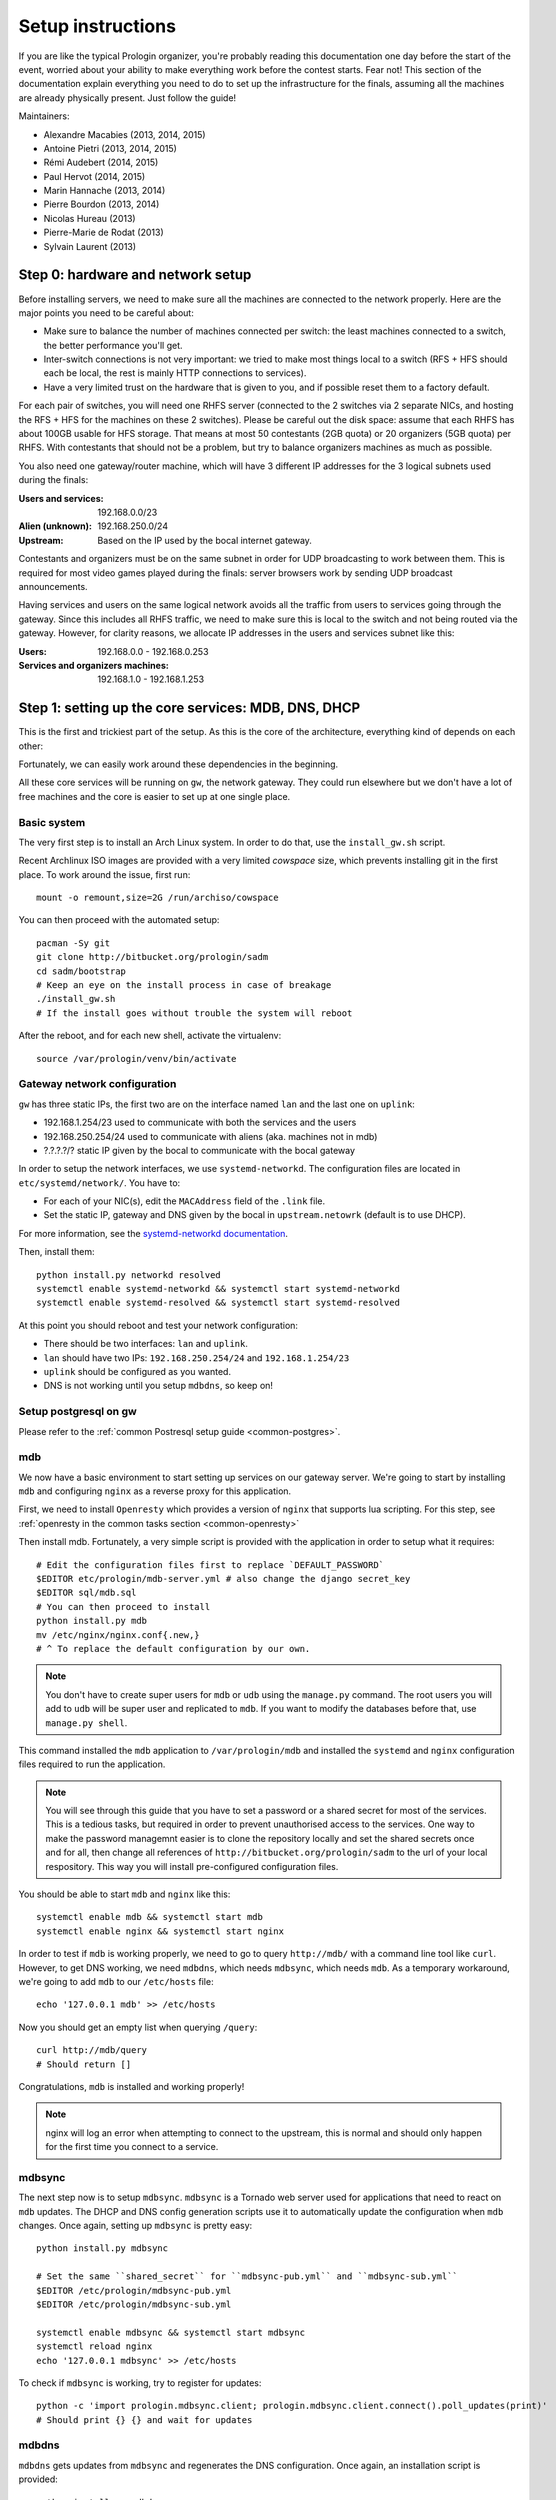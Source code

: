 Setup instructions
==================

If you are like the typical Prologin organizer, you're probably reading this
documentation one day before the start of the event, worried about your ability
to make everything work before the contest starts. Fear not! This section of
the documentation explain everything you need to do to set up the
infrastructure for the finals, assuming all the machines are already physically
present. Just follow the guide!

Maintainers:

- Alexandre Macabies (2013, 2014, 2015)
- Antoine Pietri (2013, 2014, 2015)
- Rémi Audebert (2014, 2015)
- Paul Hervot (2014, 2015)
- Marin Hannache (2013, 2014)
- Pierre Bourdon (2013, 2014)
- Nicolas Hureau (2013)
- Pierre-Marie de Rodat (2013)
- Sylvain Laurent (2013)

Step 0: hardware and network setup
----------------------------------

Before installing servers, we need to make sure all the machines are connected
to the network properly. Here are the major points you need to be careful
about:

* Make sure to balance the number of machines connected per switch: the least
  machines connected to a switch, the better performance you'll get.
* Inter-switch connections is not very important: we tried to make most things
  local to a switch (RFS + HFS should each be local, the rest is mainly HTTP
  connections to services).
* Have a very limited trust on the hardware that is given to you, and if
  possible reset them to a factory default.

For each pair of switches, you will need one RHFS server (connected to the 2
switches via 2 separate NICs, and hosting the RFS + HFS for the machines on
these 2 switches). Please be careful out the disk space: assume that each RHFS
has about 100GB usable for HFS storage. That means at most 50 contestants (2GB
quota) or 20 organizers (5GB quota) per RHFS. With contestants that should not
be a problem, but try to balance organizers machines as much as possible.

You also need one gateway/router machine, which will have 3 different IP
addresses for the 3 logical subnets used during the finals:

:Users and services: 192.168.0.0/23
:Alien (unknown): 192.168.250.0/24
:Upstream: Based on the IP used by the bocal internet gateway.

Contestants and organizers must be on the same subnet in order for UDP
broadcasting to work between them. This is required for most video games played
during the finals: server browsers work by sending UDP broadcast announcements.

Having services and users on the same logical network avoids all the traffic
from users to services going through the gateway. Since this includes all RHFS
traffic, we need to make sure this is local to the switch and not being routed
via the gateway. However, for clarity reasons, we allocate IP addresses in the
users and services subnet like this:

:Users: 192.168.0.0 - 192.168.0.253
:Services and organizers machines: 192.168.1.0 - 192.168.1.253

Step 1: setting up the core services: MDB, DNS, DHCP
----------------------------------------------------

This is the first and trickiest part of the setup. As this is the core of the
architecture, everything kind of depends on each other:

.. image:: core-deps.png

Fortunately, we can easily work around these dependencies in the beginning.

All these core services will be running on ``gw``, the network gateway.
They could run elsewhere but we don't have a lot of free machines and the core
is easier to set up at one single place.

Basic system
~~~~~~~~~~~~

The very first step is to install an Arch Linux system. In order to do that,
use the ``install_gw.sh`` script.

Recent Archlinux ISO images are provided with a very limited *cowspace* size,
which prevents installing git in the first place. To work around the issue,
first run::

  mount -o remount,size=2G /run/archiso/cowspace

You can then proceed with the automated setup::

  pacman -Sy git
  git clone http://bitbucket.org/prologin/sadm
  cd sadm/bootstrap
  # Keep an eye on the install process in case of breakage
  ./install_gw.sh
  # If the install goes without trouble the system will reboot

After the reboot, and for each new shell, activate the virtualenv::

  source /var/prologin/venv/bin/activate

Gateway network configuration
~~~~~~~~~~~~~~~~~~~~~~~~~~~~~

``gw`` has three static IPs, the first two are on the interface named ``lan``
and the last one on ``uplink``:

- 192.168.1.254/23 used to communicate with both the services and the users
- 192.168.250.254/24 used to communicate with aliens (aka. machines not in mdb)
- ?.?.?.?/? static IP given by the bocal to communicate with the bocal gateway

In order to setup the network interfaces, we use ``systemd-networkd``. The
configuration files are located in ``etc/systemd/network/``. You have to:

- For each of your NIC(s), edit the ``MACAddress`` field of the ``.link`` file.
- Set the static IP, gateway and DNS given by the bocal in ``upstream.netowrk``
  (default is to use DHCP).

For more information, see the `systemd-networkd documentation
<http://www.freedesktop.org/software/systemd/man/systemd-networkd.html>`_.

Then, install them::

  python install.py networkd resolved
  systemctl enable systemd-networkd && systemctl start systemd-networkd
  systemctl enable systemd-resolved && systemctl start systemd-resolved

At this point you should reboot and test your network configuration:

- There should be two interfaces: ``lan`` and ``uplink``.
- ``lan`` should have two IPs: ``192.168.250.254/24`` and ``192.168.1.254/23``
- ``uplink`` should be configured as you wanted.
- DNS is not working until you setup ``mdbdns``, so keep on!

Setup postgresql on gw
~~~~~~~~~~~~~~~~~~~~~~

Please refer to the :ref:`common Postresql setup guide <common-postgres>`.

mdb
~~~

We now have a basic environment to start setting up services on our gateway
server. We're going to start by installing ``mdb`` and configuring ``nginx`` as
a reverse proxy for this application.

First, we need to install ``Openresty`` which provides a version of ``nginx``
that supports lua scripting. For this step, see :ref:`openresty in the common
tasks section <common-openresty>`

Then install mdb. Fortunately, a very simple script is provided with the
application in order to setup what it requires::

  # Edit the configuration files first to replace `DEFAULT_PASSWORD`
  $EDITOR etc/prologin/mdb-server.yml # also change the django secret_key
  $EDITOR sql/mdb.sql
  # You can then proceed to install
  python install.py mdb
  mv /etc/nginx/nginx.conf{.new,}
  # ^ To replace the default configuration by our own.

.. note::

  You don't have to create super users for ``mdb`` or ``udb`` using the
  ``manage.py`` command. The root users you will add to ``udb`` will
  be super user and replicated to ``mdb``. If you want to modify the databases
  before that, use ``manage.py shell``.

This command installed the ``mdb`` application to ``/var/prologin/mdb`` and
installed the ``systemd`` and ``nginx`` configuration files required to run the
application.

.. note::

  You will see through this guide that you have to set a password or a shared
  secret for most of the services. This is a tedious tasks, but required in
  order to prevent unauthorised access to the services. One way to make the
  password managemnt easier is to clone the repository locally and set the
  shared secrets once and for all, then change all references of
  ``http://bitbucket.org/prologin/sadm`` to the url of your local respository.
  This way you will install pre-configured configuration files.

You should be able to start ``mdb`` and ``nginx`` like this::

  systemctl enable mdb && systemctl start mdb
  systemctl enable nginx && systemctl start nginx

In order to test if ``mdb`` is working properly, we need to go to query
``http://mdb/`` with a command line tool like ``curl``. However, to get DNS
working, we need ``mdbdns``, which needs ``mdbsync``, which needs ``mdb``. As a
temporary workaround, we're going to add ``mdb`` to our ``/etc/hosts`` file::

  echo '127.0.0.1 mdb' >> /etc/hosts

Now you should get an empty list when querying ``/query``::

  curl http://mdb/query
  # Should return []

Congratulations, ``mdb`` is installed and working properly!

.. note::

  nginx will log an error when attempting to connect to the upstream, this is
  normal and should only happen for the first time you connect to a service.

mdbsync
~~~~~~~

The next step now is to setup ``mdbsync``. ``mdbsync`` is a Tornado web server
used for applications that need to react on ``mdb`` updates. The DHCP and DNS
config generation scripts use it to automatically update the configuration when
``mdb`` changes. Once again, setting up ``mdbsync`` is pretty easy::

  python install.py mdbsync

  # Set the same ``shared_secret`` for ``mdbsync-pub.yml`` and ``mdbsync-sub.yml``
  $EDITOR /etc/prologin/mdbsync-pub.yml
  $EDITOR /etc/prologin/mdbsync-sub.yml

  systemctl enable mdbsync && systemctl start mdbsync
  systemctl reload nginx
  echo '127.0.0.1 mdbsync' >> /etc/hosts

To check if ``mdbsync`` is working, try to register for updates::

  python -c 'import prologin.mdbsync.client; prologin.mdbsync.client.connect().poll_updates(print)'
  # Should print {} {} and wait for updates

mdbdns
~~~~~~

``mdbdns`` gets updates from ``mdbsync`` and regenerates the DNS configuration.
Once again, an installation script is provided::

  python install.py mdbdns
  mv /etc/named.conf{.new,}
  # ^ To replace the default configuration by our own.
  systemctl enable mdbdns && systemctl start mdbdns
  systemctl enable named && systemctl start named

We now need to add a record in ``mdb`` for our current machine, ``gw``,
so that DNS configuration can be generated::

  cd /var/prologin/mdb
  python manage.py addmachine --hostname gw --mac 11:22:33:44:55:66 \
      --ip 192.168.1.254 --rfs 0 --hfs 0 --mtype service --room pasteur \
      --aliases mdb,mdbsync,ns,netboot,udb,udbsync,presencesync,ntp

Once this is done, ``mdbdns`` should have automagically regenerated the DNS
configuration::

  host mdb.prolo 127.0.0.1
  # Should return 192.168.1.254

You can now remove the two lines related to ``mdb`` and ``mdbsync`` from your
``/etc/hosts`` file. The networkd config file we installed have already
instructed ``systemd-resolved`` that our nameserver is ``127.0.0.1``. You can
check by looking in ``/etc/resolv.conf``.

mdbdhcp
~~~~~~~

``mdbdhcp`` works just like ``mdbdns``, but for DHCP. You must edit
``dhcpd.conf`` to add an empty subnet for the IP given by the Bocal. If it is
on the same interface as 192.168.0.0/23, add it inside the ``shared-network``
``prolo-lan``, else add it to a new ``shared-network``::

  python install.py mdbdhcp
  mv /etc/dhcpd.conf{.new,}
  # ^ To replace the default configuration by our own.
  $EDITOR /etc/dhcpd.conf
  systemctl enable mdbdhcp && systemctl start mdbdhcp

The DHCP server will provide the Arch Linux install media for all the servers,
for that, download the Netboot Live System::

  wget https://releng.archlinux.org/pxeboot/ipxe.pxe -O /srv/tftp/arch.kpxe

Start the DHCP server::

  systemctl enable dhcpd4 && systemctl start dhcpd4

.. note::

  ``gw`` needs to have ``192.168.1.254/23`` as a static IP or else
  ``dhcpd`` will not start.

netboot
~~~~~~~

Netboot is a small HTTP service used to handle interactions with the PXE boot
script: machine registration and serving kernel files. Once again, very simple
setup::

  python install.py netboot
  systemctl enable netboot && systemctl start netboot
  systemctl reload nginx

TFTP
~~~~

The TFTP server is used by the PXE clients to fetch the first stage of the boot
chain: the iPXE binary (more on that in the next section). We simply setup
``tftp-hpa``::

  systemctl enable tftpd.socket && systemctl start tftpd.socket

The TFTP server will serve files from ``/srv/tftp``.

iPXE bootrom
~~~~~~~~~~~~

The iPXE bootrom is an integral part of the boot chain for user machines. It is
loaded by the machine BIOS via PXE and is responsible for booting the Linux
kernel using the nearest RFS. It also handles registering the machine in the
MDB if needed. These instructions need to be run on ``gw``.

We need a special version of iPXE supporting the LLDP protocol to speed up
machine registration.

iPXE is an external open source project, clone it first::

  git clone git://git.ipxe.org/people/mareo/ipxe.git

Swith to the ``lldp`` branch::

  cd ipxe
  git checkout lldp

Then compile time settings need to be modified. Add the following lines::

  // in src/config/general.h
  #define REBOOT_CMD
  #define PING_CMD
  #define NET_PROTO_LLDP

You should then edit ``/root/sadm/python-lib/prologin/netboot/script.ipxe`` to
add the switches.

You can now build iPXE: go to ``src/`` and build the bootrom, embedding our
script::

  cd src/
  make bin/undionly.kpxe EMBED=/root/sadm/python-lib/prologin/netboot/script.ipxe NO_WERROR=1
  cp bin/undionly.kpxe /srv/tftp/prologin.kpxe

udb
~~~

Install ``udb`` using the ``install.py`` recipe::

  # Edit the configuration files first to replace `DEFAULT_PASSWORD`
  $EDITOR etc/prologin/udb-server.yml # also change the django secret_key
  $EDITOR sql/udb.sql
  # You can then proceed to install
  python install.py udb

Enable the service::

  systemctl enable udb && systemctl start udb
  systemctl reload nginx

You can then import all contestants information to ``udb`` using the
``batchimport`` command::

  cd /var/prologin/udb
  python manage.py batchimport --file=/root/finalistes.txt

The password sheet data can then be generated with this command, then printed
by someone else::

  python manage.py pwdsheetdata --type=user > /root/user_pwdsheet_data

Then do the same for organizers::

  python manage.py batchimport --logins --type=orga --pwdlen=10 \
      --uidbase=11000 --file=/root/orgas.txt
  python manage.py pwdsheetdata --type=orga > /root/orga_pwdsheet_data

Then for roots::

  python manage.py batchimport --logins --type=root --pwdlen=10 \
      --uidbase=12000 --file=/root/roots.txt
  python manage.py pwdsheetdata --type=root > /root/root_pwdsheet_data

udbsync
~~~~~~~

usbsync is a server that pushes updates of the user list.

Again, use the ``install.py`` recipe::

  python install.py udbsync

  # Edit the shared secret
  $EDITOR /etc/prologin/udbsync-sub.yml
  $EDITOR /etc/prologin/udbsync-pub.yml

  systemctl enable udbsync && systemctl start udbsync
  systemctl reload nginx

We can then configure udbsync clients::

  python install.py udbsync_django udbsync_rootssh
  systemctl enable udbsync_django@mdb && systemctl start udbsync_django@mdb
  systemctl enable udbsync_django@udb && systemctl start udbsync_django@udb
  systemctl enable udbsync_rootssh && systemctl start udbsync_rootssh

.. note::

  Adding all the users to the sqlite databases is slow will lock them. You will
  have to wait a bit for ``mdb`` and ``udb`` to sync their user databases.

presencesync
~~~~~~~~~~~~

Presencesync manages the list of logged users.

Once again::

  python install.py presencesync

  # Edit the shared secret
  $EDITOR /etc/prologin/presencesync-sub.yml
  $EDITOR /etc/prologin/presencesync-pub.yml

  systemctl enable presencesync && systemctl start presencesync
  systemctl reload nginx

iptables
~~~~~~~~

.. note::

    If the upstream of ``gw`` is on a separate NIC you should replace
    etc/iptables with etc/iptables_upstream_nic.save

The name of the interface is hardcoded in the iptables configuration, you
must edit it to match your setup::

  $EDITOR etc/iptables.save

Setup the iptables rules and ipset creation for users allowed internet acces::

  python install.py firewall
  systemctl enable firewall && systemctl start firewall

And the service that updates these rules::

  python install.py presencesync_firewall
  systemctl enable presencesync_firewall && systemctl start presencesync_firewall

Step 2: file storage
--------------------

.. sidebar:: rhfs naming scheme

    A rhfs has two NIC and is connected to two switches, there is therefore two
    ``hfs-server`` running on one rhfs machine, each with a different id. The
    hostname of the rhfs that hosts hfs ``0`` and hfs ``1`` will have the
    following hostname: ``rhfs01``.

The ``rfs/install.sh`` script will configure a rhfs automatically. You should
edit it to set the ``root`` password.

In order to add a rhfs, ``rhfs01`` for example, follow this procedure:

#. Boot the machine using PXE and register it into ``mdb`` as ``rhfs01``.
#. Go to ``mdb/`` and add aliases for the NIC you just registered:
   ``rhfs,rhfs0,hfs0,rfs0``. Also add another machine : ``rhfs1`` with the MAC
   address of the second NIC in the rhfs, it shoud have the following aliases:
   ``hfs1,rfs1``.
#. Reboot the machine and boot an Arch Linux install media.
#. Download ``rfs/install.sh`` and run it.
#. Reboot

Step 3: booting the user machines
---------------------------------

Note: if you are good at typing on two keyboards at once, or you have a spare
root doing nothing, this step can be done in parallel with step 4.

Installing the RHFS
~~~~~~~~~~~~~~~~~~~

.. _ArchLinux Diskless Installation: https://wiki.archlinux.org/index.php/Diskless_network_boot_NFS_root#Bootstrapping_installation

The basic install process is already documented through the
`ArchLinux Diskless Installation`_. For conveniance, use::

  # Install the udbsync clients for rhfs
  python install.py udbsync_rfs
  # Edit the shared-secret to match the one on gw
  $EDITOR /etc/prologin/udbsync-sub.yml
  # Edit the root password of the users machines
  $EDITOR rfs/rfs.sh
  # Setup the rhfs server, install the exported rootfs
  python install.py rfs
  # Edit all the shared-secrets:
  $EDITOR /export/nfsroot/etc/prologin/*.yml

The installation script will bootstrap a basic archlinux system in
``/export/nfsroot`` with a few packages, a prologin hook that creates tmpfs at
``/var/{log,tmp,spool/mail}``, libprologin and some sadm services
(udbsync_passwd, udbsync_rootssh and presenced)

You should then install some useful packages for the contestants (see
``rfs/contestants_package_list`` file).

To install a new package (*never* use arch-chroot on a live nfs export)::

  pacman --root /export/nfsroot -Sy package

TODO: How to sync, hook to generate /var...

Copy the the kernel and initramfs from ``rhfs``::

  scp rhfs:/export/nfsroot/boot/vmlinuz-linux /srv/tftp/kernel
  scp rhfs:/export/nfsroot/boot/initramfs-linux.img /srv/tftp/initrd

Setting up hfs
~~~~~~~~~~~~~~

Create user ``hfs``, database ``hfs``, and associated tables::

  # Edit the configuration files first to replace `DEFAULT_PASSWORD`
  $EDITOR etc/prologin/hfs-server.yml
  $EDITOR sql/hfs.sql
  su - postgres -c "initdb --locale en_US.UTF-8 -D '/var/lib/postgres/data'"
  systemctl enable postgresql && systemctl start postgresql
  su - postgres -c psql < ./sql/hfs.sql

Start the hfs
~~~~~~~~~~~~~

On every ``rhfs`` machine, install the hfs server::

  python install.py hfs
  # Change HFS_ID to what you need
  systemctl enable hfs@HFS_ID && systemctl start hfs@HFS_ID

Then, setup the skeleton of a user home:

  cp -r STECHEC_BUILD_DIR/home_env /export/skeleton

Test procedure:

#. Boot a user machine
#. Log using a test account (create one if needed), a hfs should be created
   with the skeleton in it.
#. The desktop launches, the user can edit files and start programs
#. Close the session
#. Boot a user machine using an other hfs
#. Log using the same test account, the hfs should be be migrated.
#. The same desktop launches with modifications.

Forwarding of authorized_keys
~~~~~~~~~~~~~~~~~~~~~~~~~~~~~

On a rhfs, the service ``udbsync_rootssh`` (aka. ``udbsync_clients.rootssh``)
writes the ssh public keys of roots to ``/root/.ssh/authorized_keys``. The unit
``rootssh.path`` watches this file, and on change starts the service
``rootssh-copy`` that updates the ``authorized_keys`` in the
``/exports/nfsroot``.

Step 4: Concours
----------------

Setup web
~~~~~~~~~

The web services will usually be set up on a separate machine from the ``gw``,
for availability and performance reasons (all services on ``gw`` are critical,
so you wouldn't want to mount a NFS on it for example). This machine is named
``web.prolo``.

Once again, register a server on mdb and set up a standard Arch system. Add the
following alliases on ``mdb`` ::

  db,concours,wiki,bugs,redmine,docs,home,paste,map,masternode

You will want to ssh at this machine, so enable ``udbync_rootssh``::

  python install.py udbsync_rootssh
  $EDITOR /etc/prologin/udbsync-sub.yml
  systemctl enable udbsync_rootssh && systemctl start udbsync_rootssh

We'll now compile our custom version of openresty, or if it was already done
during gw setup, install it directly. For this step, see
:ref:`openresty in the common tasks section <common-openresty>`.

Then, install the ``nginx`` configuration from the repository::

  python install.py nginxcfg
  mv /etc/nginx/nginx.conf{.new,}
  systemctl enable nginx && systemctl start nginx


Setup postgresql on web
~~~~~~~~~~~~~~~~~~~~~~~

Please refer to the :ref:`common Postresql setup guide <common-postgres>`.

concours
~~~~~~~~

.. note::

    Concours is a *contest* service. It won't be enabled by default.
    See :ref:`enable_contest_services`.

Setup the database::

  # Edit the configuration files first to replace `DEFAULT_PASSWORD`
  $EDITOR etc/prologin/concours.yml
  $EDITOR sql/concours.sql

Install it::

  python install.py concours
  # Edit the shared secret
  $EDITOR /etc/prologin/udbsync-sub.yml
  systemctl enable concours && systemctl start concours
  systemctl enable udbsync_django@concours && systemctl start udbsync_django@concours
  systemctl reload nginx

Step 5: Setting up masternode and workernode
--------------------------------------------

On ``masternode``::

  python install.py masternode
  # Edit the passwords
  $EDITOR /etc/prologin/masternode.yml
  systemctl enable masternode && systemctl start masternode

On another machine (because ``makepkg`` won't let you build packages as
``root``), build ``stechec2`` and ``stechec2-makefiles``::

  git clone https://bitbucket.org/prologin/stechec2
  cd stechec2/pkg/stechec2
  makepkg
  scp stechec2-prologin2015-1-x86_64.pkg.tar.xz rhfs:
  cd ../stechec2-makefiles
  makepkg
  scp stechec2-makefiles-prologin2015-1-any.pkg.tar.xz rhfs:

Then copy the packages onto ``rhfs``, and install them in the exported
``nfsroot``. They will be used by workernode to compile the champions.

::

  pacman -U stechec2-prologin2015-1-x86_64.pkg.tar.xz -r /export/nfsroot
  pacman -U stechec2-makefiles-prologin2015-1-any.pkg.tar.xz -r /export/nfsroot

Then, still for the users machines, install ``workernode``::

  arch-chroot /export/nfsroot/
  cd sadm
  python install.py workernode
  cp python-lib/prologin/workernode/compile-champion.sh /usr/bin/compile-champion.sh
  $EDITOR /etc/prologin/workernode.yml
  systemctl enable workernode
  exit # get out of the chroot

You may now reboot a user machine and check that the service is started and
that the worker is registered to the master.

You should now be able to upload matches to ``concours/`` (you have to enable
it see , see :ref:`enable_contest_services`), see them dispatched by
``masternode`` to ``workernode`` s and get the result.

Step 6: Switching to contest mode
---------------------------------

Block internet access
~~~~~~~~~~~~~~~~~~~~~

Edit ``/etc/prologin/presencesync_firewall.yml`` and remove the ``user`` group,
the restart ``presencesync_firewall``.

.. _enable_contest_services:

Enable contest services
~~~~~~~~~~~~~~~~~~~~~~~

By default, most of the web services are hidden from the contestants. In order
to show them, you must activate the "contest mode" in some service.

Edit ``/etc/nginx/nginx.conf``, uncomment the following line::

  # include services_contest/*.nginx;

Enable Single Sign-On
~~~~~~~~~~~~~~~~~~~~~

By default, SSO is disabled as it requires other dependencies to be up and
running.

Edit ``/etc/nginx/nginx.conf``, uncomment the following lines::

  # lua_package_path '/etc/nginx/sso/?.lua;;';
  # init_by_lua_file sso/init.lua;
  # access_by_lua_file sso/access.lua;

Test the contest
~~~~~~~~~~~~~~~~

TODO

Reset the hfs
~~~~~~~~~~~~~

If you need to delete every ``/home`` created by the hfs, simply delete all nbd
files in ``/export/hfs/`` and delete entries in the ``user_location`` table of
the hfs' database::

  # For each hfs instance
  rm /export/hfs/*.nbd

  echo 'delete from user_location;' | su - postgres -c 'psql hfs'

Common tasks
------------

.. _common-postgres:

Postgresql
~~~~~~~~~~

Initialize the storage directory::

  su - postgres -c "initdb --locale en_US.UTF-8 -D '/var/lib/postgres/data'"

Edit and uncomment ``/var/lib/postgres/data/postgresql.conf`` to make
postgresql listen on every interface::

  listen_addresses = '*'

Edit ``/var/lib/postgres/data/pg_hba.conf`` to allow all users to connect with
password::

  host     all             all             192.168.1.0/23           password

Then start postgresql::

  systemctl enable postgresql && systemctl start postgresql


.. _common-openresty:

Openresty
~~~~~~~~~

Openresty, a nginx extension with lua scripting. This is primarily used for
Single Sign-On (SSO). Because ``makepkg`` won't let you build packages as root,
you either have to create a new user or build the package on another machine and
then transfer it over.

Build the package::

  cd pkg/openresty
  make all

You should get a tarball named like ``openresty-version.pkg.tar.xz``. Proceed
to its installation on the target machine::

  pacman -U openresty-*.pkg.tar.xz

.. note::

    This package is a drop-in replacement for nginx. Even though the package
    is called ``openresty``, all paths and configuration files are the same
    as the official ``nginx`` package, so you should be able to switch between
    the two without changing anything.

